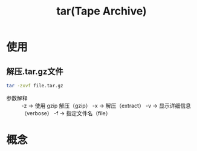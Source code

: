 :PROPERTIES:
:ID:       3ab70f69-74de-4653-b92e-5126303a692e
:END:
#+title: tar(Tape Archive)
#+LAST_MODIFIED: 2025-03-08 18:00:51

* 使用
** 解压.tar.gz文件
#+begin_src bash
tar -zxvf file.tar.gz
#+end_src
- 参数解释 ::
  -z → 使用 gzip 解压（gzip）
  -x → 解压（extract）
  -v → 显示详细信息（verbose）
  -f → 指定文件名（file）

* 概念
